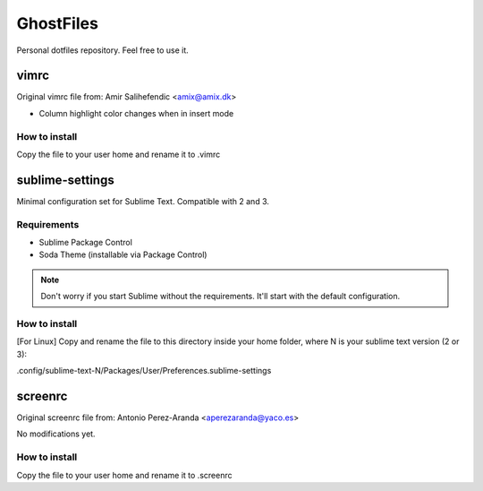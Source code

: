 GhostFiles
==========

Personal dotfiles repository. Feel free to use it.

vimrc
-----

Original vimrc file from: Amir Salihefendic <amix@amix.dk>

* Column highlight color changes when in insert mode

How to install
..............

Copy the file to your user home and rename it to .vimrc

sublime-settings
----------------

Minimal configuration set for Sublime Text. Compatible with 2 and 3.

Requirements
............

- Sublime Package Control
- Soda Theme (installable via Package Control)

.. note:: Don't worry if you start Sublime without the requirements.
          It'll start with the default configuration.

How to install
..............

[For Linux] Copy and rename the file to this directory inside your home folder,
where N is your sublime text version (2 or 3):

.config/sublime-text-N/Packages/User/Preferences.sublime-settings

screenrc
--------

Original screenrc file from: Antonio Perez-Aranda <aperezaranda@yaco.es>

No modifications yet.

How to install
..............

Copy the file to your user home and rename it to .screenrc
